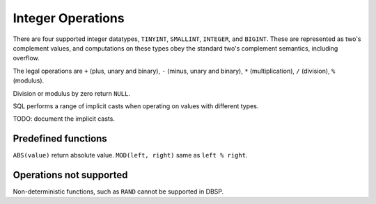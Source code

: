 Integer Operations
==================

There are four supported integer datatypes, ``TINYINT``, ``SMALLINT``,
``INTEGER``, and ``BIGINT``.  These are represented as two's
complement values, and computations on these types obey the standard
two's complement semantics, including overflow.

The legal operations are ``+`` (plus, unary and binary), ``-`` (minus,
unary and binary), ``*`` (multiplication), ``/`` (division), ``%``
(modulus).

Division or modulus by zero return ``NULL``.

SQL performs a range of implicit casts when operating on values with
different types.

TODO: document the implicit casts.

Predefined functions
--------------------

``ABS(value)`` return absolute value.
``MOD(left, right)`` same as ``left % right``.

Operations not supported
------------------------

Non-deterministic functions, such as ``RAND`` cannot be supported in
DBSP.
